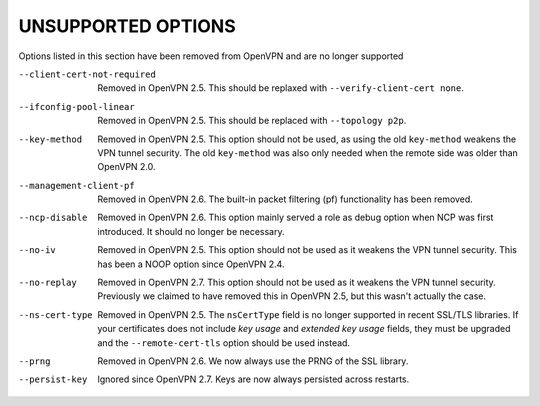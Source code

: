 
UNSUPPORTED OPTIONS
===================

Options listed in this section have been removed from OpenVPN and are no
longer supported

--client-cert-not-required
  Removed in OpenVPN 2.5.  This should be replaxed with
  ``--verify-client-cert none``.

--ifconfig-pool-linear
  Removed in OpenVPN 2.5.  This should be replaced with ``--topology p2p``.

--key-method
  Removed in OpenVPN 2.5.  This option should not be used, as using the old
  ``key-method`` weakens the VPN tunnel security.  The old ``key-method``
  was also only needed when the remote side was older than OpenVPN 2.0.

--management-client-pf
  Removed in OpenVPN 2.6.  The built-in packet filtering (pf) functionality
  has been removed.

--ncp-disable
  Removed in OpenVPN 2.6.  This option mainly served a role as debug option
  when NCP was first introduced.  It should no longer be necessary.

--no-iv
  Removed in OpenVPN 2.5.  This option should not be used as it weakens the
  VPN tunnel security.  This has been a NOOP option since OpenVPN 2.4.

--no-replay
  Removed in OpenVPN 2.7.  This option should not be used as it weakens the
  VPN tunnel security.  Previously we claimed to have removed this in
  OpenVPN 2.5, but this wasn't actually the case.

--ns-cert-type
  Removed in OpenVPN 2.5.  The ``nsCertType`` field is no longer supported
  in recent SSL/TLS libraries.  If your certificates does not include *key
  usage* and *extended key usage* fields, they must be upgraded and the
  ``--remote-cert-tls`` option should be used instead.

--prng
  Removed in OpenVPN 2.6.  We now always use the PRNG of the SSL library.

--persist-key
  Ignored since OpenVPN 2.7. Keys are now always persisted across restarts.